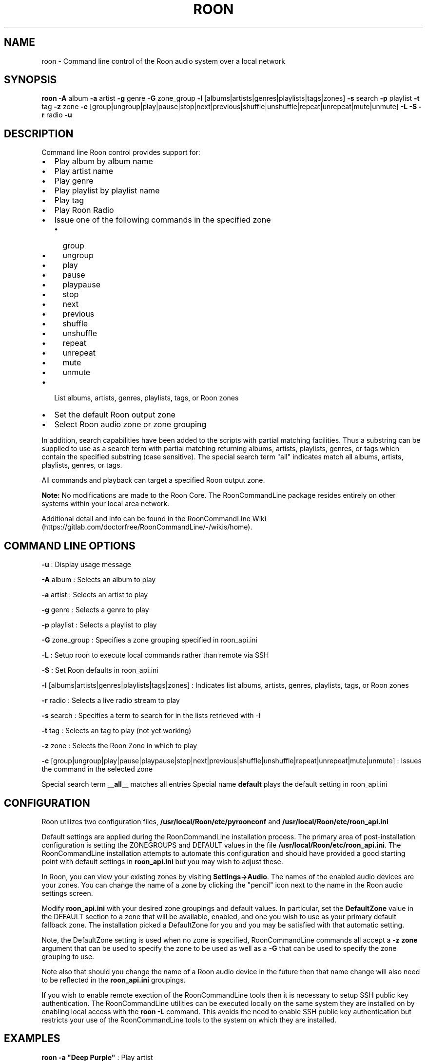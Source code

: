 .\" Automatically generated by Pandoc 2.16.2
.\"
.TH "ROON" "1" "December 04, 2021" "roon 2.0.1" "User Manual"
.hy
.SH NAME
.PP
roon - Command line control of the Roon audio system over a local
network
.SH SYNOPSIS
.PP
\f[B]roon\f[R] \f[B]-A\f[R] album \f[B]-a\f[R] artist \f[B]-g\f[R] genre
\f[B]-G\f[R] zone_group \f[B]-l\f[R]
[albums|artists|genres|playlists|tags|zones] \f[B]-s\f[R] search
\f[B]-p\f[R] playlist \f[B]-t\f[R] tag \f[B]-z\f[R] zone \f[B]-c\f[R]
[group|ungroup|play|pause|stop|next|previous|shuffle|unshuffle|repeat|unrepeat|mute|unmute]
\f[B]-L\f[R] \f[B]-S\f[R] \f[B]-r\f[R] radio \f[B]-u\f[R]
.SH DESCRIPTION
.PP
Command line Roon control provides support for:
.IP \[bu] 2
Play album by album name
.IP \[bu] 2
Play artist name
.IP \[bu] 2
Play genre
.IP \[bu] 2
Play playlist by playlist name
.IP \[bu] 2
Play tag
.IP \[bu] 2
Play Roon Radio
.IP \[bu] 2
Issue one of the following commands in the specified zone
.RS 2
.IP \[bu] 2
group
.IP \[bu] 2
ungroup
.IP \[bu] 2
play
.IP \[bu] 2
pause
.IP \[bu] 2
playpause
.IP \[bu] 2
stop
.IP \[bu] 2
next
.IP \[bu] 2
previous
.IP \[bu] 2
shuffle
.IP \[bu] 2
unshuffle
.IP \[bu] 2
repeat
.IP \[bu] 2
unrepeat
.IP \[bu] 2
mute
.IP \[bu] 2
unmute
.RE
.IP \[bu] 2
List albums, artists, genres, playlists, tags, or Roon zones
.IP \[bu] 2
Set the default Roon output zone
.IP \[bu] 2
Select Roon audio zone or zone grouping
.PP
In addition, search capabilities have been added to the scripts with
partial matching facilities.
Thus a substring can be supplied to use as a search term with partial
matching returning albums, artists, playlists, genres, or tags which
contain the specified substring (case sensitive).
The special search term \[dq]all\[dq] indicates match all albums,
artists, playlists, genres, or tags.
.PP
All commands and playback can target a specified Roon output zone.
.PP
\f[B]Note:\f[R] No modifications are made to the Roon Core.
The RoonCommandLine package resides entirely on other systems within
your local area network.
.PP
Additional detail and info can be found in the RoonCommandLine
Wiki (https://gitlab.com/doctorfree/RoonCommandLine/-/wikis/home).
.SH COMMAND LINE OPTIONS
.PP
\f[B]-u\f[R] : Display usage message
.PP
\f[B]-A\f[R] album : Selects an album to play
.PP
\f[B]-a\f[R] artist : Selects an artist to play
.PP
\f[B]-g\f[R] genre : Selects a genre to play
.PP
\f[B]-p\f[R] playlist : Selects a playlist to play
.PP
\f[B]-G\f[R] zone_group : Specifies a zone grouping specified in
roon_api.ini
.PP
\f[B]-L\f[R] : Setup roon to execute local commands rather than remote
via SSH
.PP
\f[B]-S\f[R] : Set Roon defaults in roon_api.ini
.PP
\f[B]-l\f[R] [albums|artists|genres|playlists|tags|zones] : Indicates
list albums, artists, genres, playlists, tags, or Roon zones
.PP
\f[B]-r\f[R] radio : Selects a live radio stream to play
.PP
\f[B]-s\f[R] search : Specifies a term to search for in the lists
retrieved with -l
.PP
\f[B]-t\f[R] tag : Selects an tag to play (not yet working)
.PP
\f[B]-z\f[R] zone : Selects the Roon Zone in which to play
.PP
\f[B]-c\f[R]
[group|ungroup|play|pause|playpause|stop|next|previous|shuffle|unshuffle|repeat|unrepeat|mute|unmute]
: Issues the command in the selected zone
.PP
Special search term \f[B]__all__\f[R] matches all entries Special name
\f[B]default\f[R] plays the default setting in roon_api.ini
.SH CONFIGURATION
.PP
Roon utilizes two configuration files,
\f[B]/usr/local/Roon/etc/pyroonconf\f[R] and
\f[B]/usr/local/Roon/etc/roon_api.ini\f[R]
.PP
Default settings are applied during the RoonCommandLine installation
process.
The primary area of post-installation configuration is setting the
ZONEGROUPS and DEFAULT values in the file
\f[B]/usr/local/Roon/etc/roon_api.ini\f[R].
The RoonCommandLine installation attempts to automate this configuration
and should have provided a good starting point with default settings in
\f[B]roon_api.ini\f[R] but you may wish to adjust these.
.PP
In Roon, you can view your existing zones by visiting
\f[B]Settings->Audio\f[R].
The names of the enabled audio devices are your zones.
You can change the name of a zone by clicking the \[dq]pencil\[dq] icon
next to the name in the Roon audio settings screen.
.PP
Modify \f[B]roon_api.ini\f[R] with your desired zone groupings and
default values.
In particular, set the \f[B]DefaultZone\f[R] value in the DEFAULT
section to a zone that will be available, enabled, and one you wish to
use as your primary default fallback zone.
The installation picked a DefaultZone for you and you may be satisfied
with that automatic setting.
.PP
Note, the DefaultZone setting is used when no zone is specified,
RoonCommandLine commands all accept a \f[B]-z zone\f[R] argument that
can be used to specify the zone to be used as well as a \f[B]-G \f[R]
that can be used to specify the zone grouping to use.
.PP
Note also that should you change the name of a Roon audio device in the
future then that name change will also need to be reflected in the
\f[B]roon_api.ini\f[R] groupings.
.PP
If you wish to enable remote exection of the RoonCommandLine tools then
it is necessary to setup SSH public key authentication.
The RoonCommandLine utilities can be executed locally on the same system
they are installed on by enabling local access with the \f[B]roon
-L\f[R] command.
This avoids the need to enable SSH public key authentication but
restricts your use of the RoonCommandLine tools to the system on which
they are installed.
.SH EXAMPLES
.PP
\f[B]roon -a \[dq]Deep Purple\[dq]\f[R] : Play artist
.PP
\f[B]roon -a \[dq]Jethro Tull\[dq] -z \[dq]Mac Pro DAC\[dq]\f[R] : Play
artist in specified zone
.PP
\f[B]roon -g Classical\f[R] : Play genre
.PP
\f[B]roon -r default\f[R] : Play default live radio
.PP
\f[B]roon -p \[dq]Bowie Favs\[dq]\f[R] : Play playlist
.PP
\f[B]roon -c next\f[R] : Play next track
.PP
\f[B]roon -c stop -z Kitchen\f[R] : Stop play in specified zone
.PP
\f[B]roon -c mute -z \[dq]Mac Pro DAC\[dq]\f[R] : Mute a specified zone
.PP
\f[B]roon -l playlists -s Best\f[R] : List all playlists containing the
string \[aq]Best\[aq]
.PP
\f[B]roon -G foobar -c group\f[R] : Group the zones listed in
roon_api.ini Group_foobar
.PP
\f[B]NOTE:\f[R] Use quotes to specify media names which contain spaces.
For example, to play the album \[aq]Love Bomb\[aq]: \f[B]roon -A
\[dq]Love Bomb\[dq]\f[R]
.SH AUTHORS
.PP
Written by Ron Record <<gitlab@ronrecord.com>>
.SH LICENSING
.PP
RoonCommandLine is distributed under an Open Source license.
See the file LICENSE in the RoonCommandLine source distribution for
information on terms & conditions for accessing and otherwise using
RoonCommandLine.
.SH BUGS
.PP
Submit bug reports online at:
<<https://gitlab.com/doctorfree/RoonCommandLine/issues>>
.SH SEE ALSO
.PP
Full documentation, installation packages, and sources at:
<<https://gitlab.com/doctorfree/RoonCommandLine>>
.PP
Information on the Roon Core System can be found at
<https://roonlabs.com/>
.PP
The Roon Command Line utilities utilize the Python Roon
API (https://github.com/pavoni/pyroon) to communicate with the Roon Core
System.
